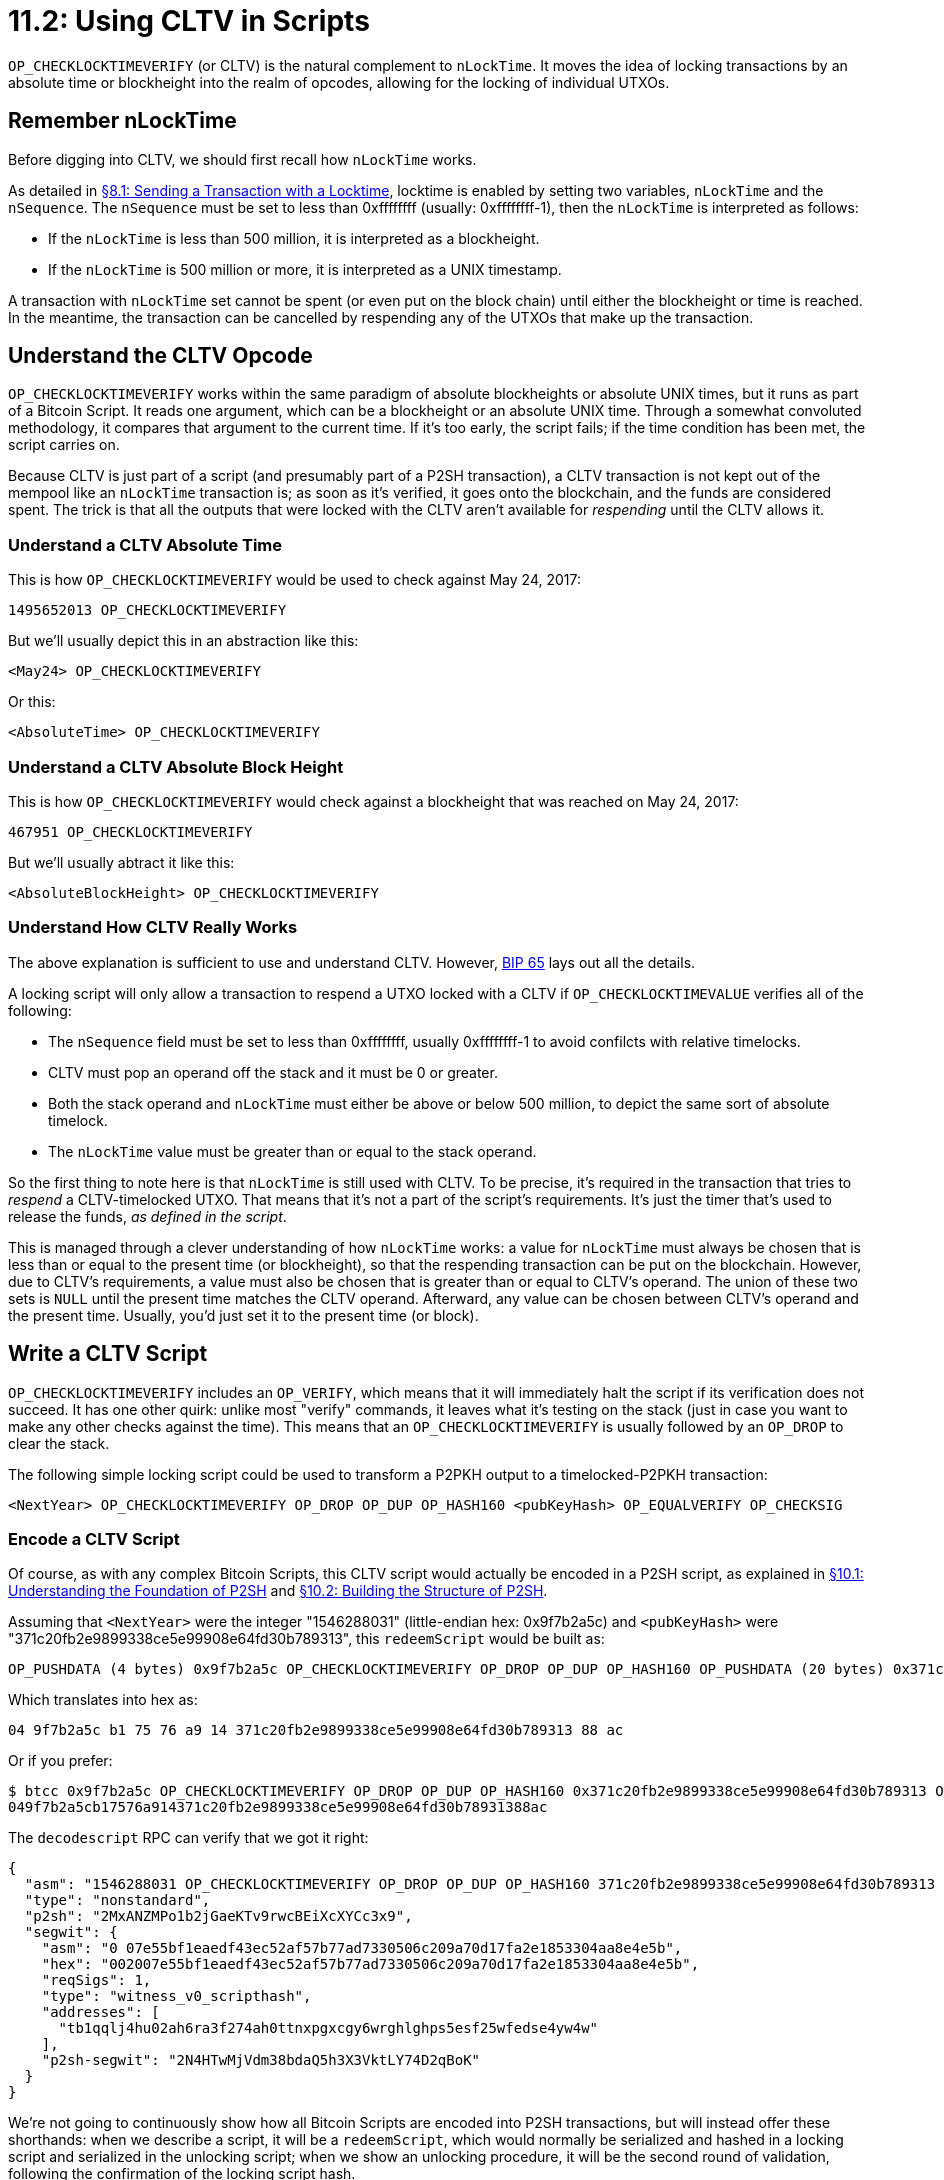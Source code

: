 = 11.2: Using CLTV in Scripts

`OP_CHECKLOCKTIMEVERIFY` (or CLTV) is the natural complement to `nLockTime`.
It moves the idea of locking transactions by an absolute time or blockheight into the realm of opcodes, allowing for the locking of individual UTXOs.

____
:warning: *VERSION WARNING:* CLTV became available with Bitcoin Core 0.11.2, but should be fairly widely deployed at this time.
____

== Remember nLockTime

Before digging into CLTV, we should first recall how `nLockTime` works.

As detailed in xref:08_1_Sending_a_Transaction_with_a_Locktime.adoc[§8.1: Sending a Transaction with a Locktime], locktime is enabled by setting two variables, `nLockTime` and the `nSequence`.
The `nSequence` must be set to less than 0xffffffff (usually: 0xffffffff-1), then the `nLockTime` is interpreted as follows:

* If the `nLockTime` is less than 500 million, it is interpreted as a blockheight.
* If the `nLockTime` is 500 million or more, it is interpreted as a UNIX timestamp.

A transaction with `nLockTime` set cannot be spent (or even put on the block chain) until either the blockheight or time is reached.
In the meantime, the transaction can be cancelled by respending any of the UTXOs that make up the transaction.

== Understand the CLTV Opcode

`OP_CHECKLOCKTIMEVERIFY` works within the same paradigm of absolute blockheights or absolute UNIX times, but it runs as part of a Bitcoin Script.
It reads one argument, which can be a blockheight or an absolute UNIX time.
Through a somewhat convoluted methodology, it compares that argument to the current time.
If it's too early, the script fails;
if the time condition has been met, the script carries on.

Because CLTV is just part of a script (and presumably part of a P2SH transaction), a CLTV transaction is not kept out of the mempool like an `nLockTime` transaction is;
as soon as it's verified, it goes onto the blockchain, and the funds are considered spent.
The trick is that all the outputs that were locked with the CLTV aren't available for _respending_ until the CLTV allows it.

=== Understand a CLTV Absolute Time

This is how `OP_CHECKLOCKTIMEVERIFY` would be used to check against May 24, 2017:

----
1495652013 OP_CHECKLOCKTIMEVERIFY
----

But we'll usually depict this in an abstraction like this:

----
<May24> OP_CHECKLOCKTIMEVERIFY
----

Or this:

----
<AbsoluteTime> OP_CHECKLOCKTIMEVERIFY
----

=== Understand a CLTV Absolute Block Height

This is how `OP_CHECKLOCKTIMEVERIFY` would check against a blockheight that was reached on May 24, 2017:

----
467951 OP_CHECKLOCKTIMEVERIFY
----

But we'll usually abtract it like this:

----
<AbsoluteBlockHeight> OP_CHECKLOCKTIMEVERIFY
----

=== Understand How CLTV Really Works

The above explanation is sufficient to use and understand CLTV.
However, https://github.com/bitcoin/bips/blob/master/bip-0065.mediawiki[BIP 65] lays out all the details.

A locking script will only allow a transaction to respend a UTXO locked with a CLTV if `OP_CHECKLOCKTIMEVALUE` verifies all of the following:

* The `nSequence` field must be set to less than 0xffffffff, usually 0xffffffff-1 to avoid confilcts with relative timelocks.
* CLTV must pop an operand off the stack and it must be 0 or greater.
* Both the stack operand and `nLockTime` must either be above or below 500 million, to depict the same sort of absolute timelock.
* The `nLockTime` value must be greater than or equal to the stack operand.

So the first thing to note here is that `nLockTime` is still used with CLTV.
To be precise, it's required in the transaction that tries to _respend_ a CLTV-timelocked UTXO.
That means that it's not a part of the script's requirements.
It's just the timer that's used to release the funds, _as defined in the script_.

This is managed through a clever understanding of how `nLockTime` works: a value for `nLockTime` must always be chosen that is less than or equal to the present time (or blockheight), so that the respending transaction can be put on the blockchain.
However, due to CLTV's requirements, a value must also be chosen that is greater than or equal to CLTV's operand.
The union of these two sets is `NULL` until the present time matches the CLTV operand.
Afterward, any value can be chosen between CLTV's operand and the present time.
Usually, you'd just set it to the present time (or block).

== Write a CLTV Script

`OP_CHECKLOCKTIMEVERIFY` includes an `OP_VERIFY`, which means that it will immediately halt the script if its verification does not succeed.
It has one other quirk: unlike most "verify" commands, it leaves what it's testing on the stack (just in case you want to make any other checks against the time).
This means that an `OP_CHECKLOCKTIMEVERIFY` is usually followed by an `OP_DROP` to clear the stack.

The following simple locking script could be used to transform a P2PKH output to a timelocked-P2PKH transaction:

----
<NextYear> OP_CHECKLOCKTIMEVERIFY OP_DROP OP_DUP OP_HASH160 <pubKeyHash> OP_EQUALVERIFY OP_CHECKSIG
----

=== Encode a CLTV Script

Of course, as with any complex Bitcoin Scripts, this CLTV script would actually be encoded in a P2SH script, as explained in xref:10_1_Understanding_the_Foundation_of_P2SH.adoc[§10.1: Understanding the Foundation of P2SH] and xref:10_2_Building_the_Structure_of_P2SH.adoc[§10.2: Building the Structure of P2SH].

Assuming that `<NextYear>` were the integer "1546288031" (little-endian hex: 0x9f7b2a5c) and `<pubKeyHash>` were "371c20fb2e9899338ce5e99908e64fd30b789313", this `redeemScript` would be built as:

----
OP_PUSHDATA (4 bytes) 0x9f7b2a5c OP_CHECKLOCKTIMEVERIFY OP_DROP OP_DUP OP_HASH160 OP_PUSHDATA (20 bytes) 0x371c20fb2e9899338ce5e99908e64fd30b789313 OP_EQUALVERIFY OP_CHECKSIG
----

Which translates into hex as:

----
04 9f7b2a5c b1 75 76 a9 14 371c20fb2e9899338ce5e99908e64fd30b789313 88 ac
----

Or if you prefer:

 $ btcc 0x9f7b2a5c OP_CHECKLOCKTIMEVERIFY OP_DROP OP_DUP OP_HASH160 0x371c20fb2e9899338ce5e99908e64fd30b789313 OP_EQUALVERIFY OP_CHECKSIG
 049f7b2a5cb17576a914371c20fb2e9899338ce5e99908e64fd30b78931388ac

The `decodescript` RPC can verify that we got it right:

----
{
  "asm": "1546288031 OP_CHECKLOCKTIMEVERIFY OP_DROP OP_DUP OP_HASH160 371c20fb2e9899338ce5e99908e64fd30b789313 OP_EQUALVERIFY OP_CHECKSIG",
  "type": "nonstandard",
  "p2sh": "2MxANZMPo1b2jGaeKTv9rwcBEiXcXYCc3x9",
  "segwit": {
    "asm": "0 07e55bf1eaedf43ec52af57b77ad7330506c209a70d17fa2e1853304aa8e4e5b",
    "hex": "002007e55bf1eaedf43ec52af57b77ad7330506c209a70d17fa2e1853304aa8e4e5b",
    "reqSigs": 1,
    "type": "witness_v0_scripthash",
    "addresses": [
      "tb1qqlj4hu02ah6ra3f274ah0ttnxpgxcgy6wrghlghps5esf25wfedse4yw4w"
    ],
    "p2sh-segwit": "2N4HTwMjVdm38bdaQ5h3X3VktLY74D2qBoK"
  }
}
----

We're not going to continuously show how all Bitcoin Scripts are encoded into P2SH transactions, but will instead offer these shorthands: when we describe a script, it will be a `redeemScript`, which would normally be serialized and hashed in a locking script and serialized in the unlocking script;
when we show an unlocking procedure, it will be the second round of validation, following the confirmation of the locking script hash.

== Spend a CLTV UTXO

In order to spend a UTXO that is locked with a CLTV, you must set `nLockTime` on your new transaction.
Usually, you just want to set it to the present time or the present block, as appropriate.
As long the CLTV time or blockheight is in the past, and as long as you supply any other data required by the unlocking script, you'll be able to process the UTXO.

In the case of the above example, the following unlocking script would suffice, provided that `nLockTime` was set to somewhere in advance of the `<NextYear>` date, and provided it was indeed at least `<NextYear>`:

----
<signature> <pubKey>
----

=== Run a CLTV Script

To run the Script, you would first concatenate the unlocking and locking scripts:

----
Script: <signature> <pubKey> <NextYear> OP_CHECKLOCKTIMEVERIFY OP_DROP OP_DUP OP_HASH160 <pubKeyHash> OP_EQUALVERIFY OP_CHECKSIG
Stack: [ ]
----

The three constants would be pushed onto the stack:

----
Script: OP_CHECKLOCKTIMEVERIFY OP_DROP OP_DUP OP_HASH160 <pubKeyHash> OP_EQUALVERIFY OP_CHECKSIG
Stack: [ <signature> <pubKey> <NextYear> ]
----

Then, `OP_CHECKLOCKTIMEVERIFY` runs.
It finds something on the stack and verifies that `nSequence` isn't 0xffffffff.
Finally, it compares `<NextYear>` with `nLockTime`.
If they are both the same sort of representation and if `nLockTime ≥ <NextYear>`, then it successfully processes (else, it ends the script):

----
Script: OP_DROP OP_DUP OP_HASH160 <pubKeyHash> OP_EQUALVERIFY OP_CHECKSIG
Running: <NextYear> OP_CHECKLOCKTIMEVERIFY
Stack: [ <signature> <pubKey> <NextYear> ]
----

Then, `OP_DROP` gets rid of that `<NextYear>` left around:

----
Script: OP_DUP OP_HASH160 <pubKeyHash> OP_EQUALVERIFY OP_CHECKSIG
Running: <NextYear> OP_DROP
Stack: [ <signature> <pubKey> ]
----

Finally, the remainder of the script runs, which is a normal check of a signature and public key.

== Summary: Using CLTV in Scripts

`OP_CHECKLOCKTIMEVERIFY` is a simple opcode that looks at a single argument, interprets it as a blockheight or UNIX timestamp, and only allows its UTXO to be unlocked if that blockheight or UNIX timestamp is in the past.
Setting `nLockTime` on the spending transaction is what allows Bitcoin to make this calculation.

____
:fire: *_What is the Power of CLTV?_* You've already seem that simple locktimes were one of the bases of Smart Contracts.
CLTV takes the next step.
Now you can both guarantee that a UTXO can't be spent before a certain time _and_ guarantee that it won't be spent either.
In its simplest form, this could be used to create a trust that someone could only access when they reached 18 or a retirement fund that they could only access when they turned 50.
However its true power comes when combined with conditionals, where the CLTV only activates in certain situations.
____

== What's Next?

Continue "Empowering Timelock" with xref:11_3_Using_CSV_in_Scripts.adoc[§11.3: Using CSV in Scripts].
